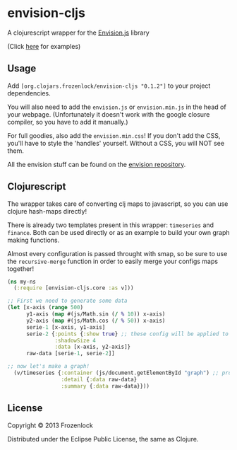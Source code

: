 * envision-cljs

  A clojurescript wrapper for the [[https://github.com/HumbleSoftware/envisionjs][Envision.js]] library
  
  [[./envision-cljs/raw/master/graph.png]]
  (Click [[http://www.humblesoftware.com/envision][here]] for examples)
  
** Usage
   
   Add =[org.clojars.frozenlock/envision-cljs "0.1.2"]= to your
   project dependencies.

   You will also need to add the =envision.js= or =envision.min.js= in the
   head of your webpage. (Unfortunately it doesn't work with the google
   closure compiler, so you have to add it manually.)

   For full goodies, also add the =envision.min.css=! If you don't add
   the CSS, you'll have to style the 'handles' yourself. Without a CSS,
   you will NOT see them.

   All the envision stuff can be found on the  [[https://github.com/HumbleSoftware/envisionjs][envision repository]].

** Clojurescript

   The wrapper takes care of converting clj maps to javascript, so you
   can use clojure hash-maps directly!
   
   There is already two templates present in this wrapper:
   =timeseries= and =finance=. Both can be used directly or as an
   example to build your own graph making functions.

   Almost every configuration is passed throught with smap, so be sure
   to use the =recursive-merge= function in order to easily merge your
   configs maps together!

#+BEGIN_SRC clojure
(ns my-ns
  (:require [envision-cljs.core :as v]))

;; First we need to generate some data
(let [x-axis (range 500)
      y1-axis (map #(js/Math.sin (/ % 10)) x-axis)
      y2-axis (map #(js/Math.cos (/ % 50)) x-axis)
      serie-1 [x-axis, y1-axis]
      serie-2 {:points {:show true} ;; these config will be applied to each view (detail AND summary)
               :shadowSize 4
               :data [x-axis, y2-axis]}
      raw-data [serie-1, serie-2]]

;; now let's make a graph!
  (v/timeseries {:container (js/document.getElementById "graph") ;; provided you have a div element "graph" in the DOM
                 :detail {:data raw-data}
                 :summary {:data raw-data}}))
#+END_SRC

** License
   
   Copyright © 2013 Frozenlock
   
   Distributed under the Eclipse Public License, the same as Clojure.
